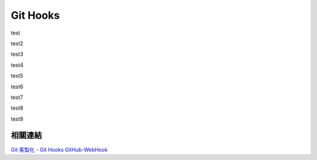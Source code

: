 *********
Git Hooks
*********

test

test2

test3

test4

test5

test6

test7

test8

test9

相關連結
========
`Git 客製化 - Git Hooks <http://git-scm.com/book/zh-tw/Git-客製化-Git-Hooks>`_ 
`GitHub-WebHook <https://github.com/xPaw/GitHub-WebHook>`_ 

